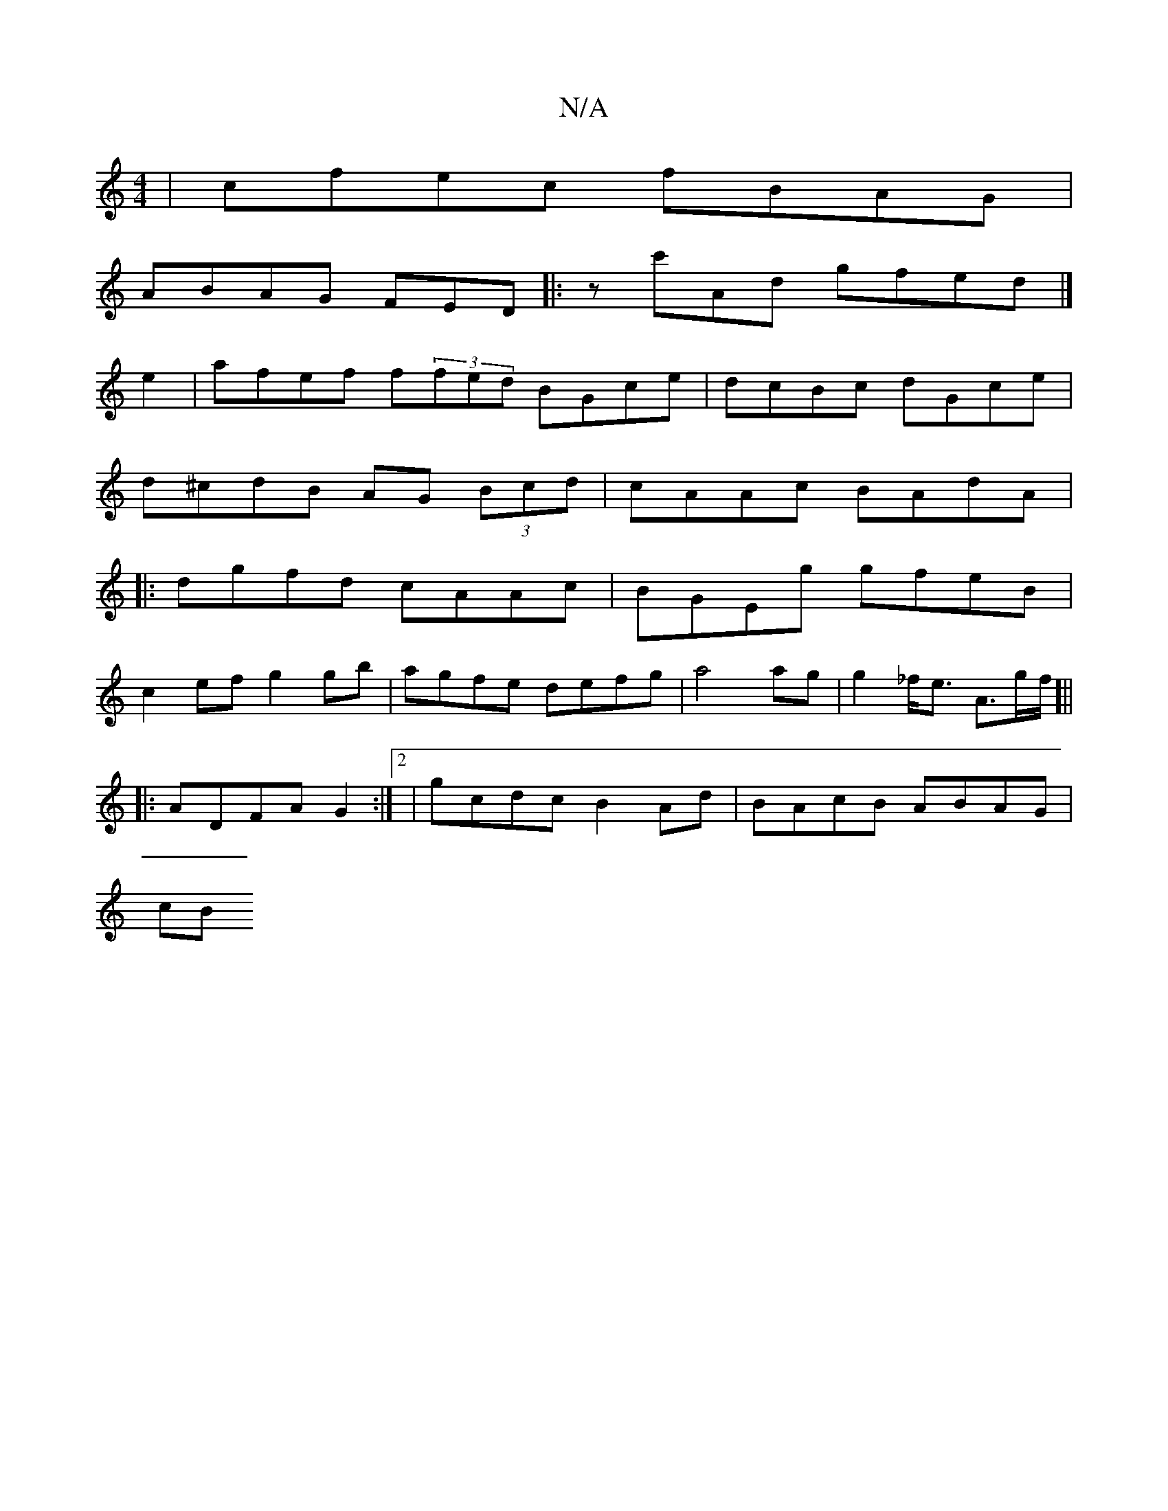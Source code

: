 X:1
T:N/A
M:4/4
R:N/A
K:Cmajor
| cfec fBAG|
ABAG FED|: zc'Ad gfed|]
e2|afef f(3fed BGce|dcBc dGce|
d^cdB AG (3Bcd|cAAc BAdA|
|:dgfd cAAc|BGEg gfeB|
c2ef g2gb|agfe defg|a4 ag | g2 _f<e A>gf/]||
|:ADFA G2:|2|gcdc B2 Ad |BAcB ABAG|
cB